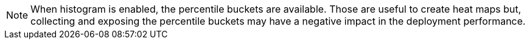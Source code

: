 NOTE: When histogram is enabled, the percentile buckets are available.
Those are useful to create heat maps but, collecting and exposing the percentile buckets may have a negative impact in the deployment performance.
